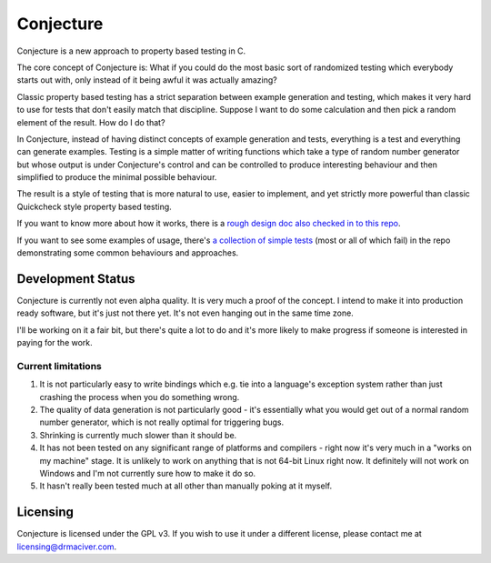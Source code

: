 ==========
Conjecture
==========

Conjecture is a new approach to property based testing in C.

The core concept of Conjecture is: What if you could do the most basic sort of
randomized testing which everybody starts out with, only instead of it being awful
it was actually amazing?

Classic property based testing has a strict separation between example generation
and testing, which makes it very hard to use for tests that don't easily match that
discipline. Suppose I want to do some calculation and then pick a random element of
the result. How do I do that?

In Conjecture, instead of having distinct concepts of example generation and
tests, everything is a test and everything can generate examples. Testing is a
simple matter of writing functions which take a type of random number generator
but whose output is under Conjecture's control and can be controlled to produce
interesting behaviour and then simplified to produce the minimal possible
behaviour.

The result is a style of testing that is more natural to use, easier to implement,
and yet strictly more powerful than classic Quickcheck style property based testing.

If you want to know more about how it works, there is a `rough design doc also
checked in to this repo <docs/design.rst>`_.

If you want to see some examples of usage, there's `a collection of simple tests
<https://github.com/DRMacIver/conjecture/tree/master/examples>`_ (most or all of
which fail) in the repo demonstrating some common behaviours and approaches.

------------------
Development Status
------------------

Conjecture is currently not even alpha quality. It is very much a proof of the
concept. I intend to make it into production ready software, but it's just
not there yet. It's not even hanging out in the same time zone.

I'll be working on it a fair bit, but there's quite a lot to do and it's more
likely to make progress if someone is interested in paying for the work.

~~~~~~~~~~~~~~~~~~~
Current limitations
~~~~~~~~~~~~~~~~~~~

1. It is not particularly easy to write bindings which e.g. tie into a
   language's exception system rather than just crashing the process when you
   do something wrong.
2. The quality of data generation is not particularly good - it's essentially
   what you would get out of a normal random number generator, which is not
   really optimal for triggering bugs.
3. Shrinking is currently much slower than it should be.
4. It has not been tested on any significant range of platforms and compilers -
   right now it's very much in a "works on my machine" stage. It is unlikely to
   work on anything that is not 64-bit Linux right now. It definitely will not
   work on Windows and I'm not currently sure how to make it do so.
5. It hasn't really been tested much at all other than manually poking at it
   myself.

---------
Licensing
---------

Conjecture is licensed under the GPL v3. If you wish to use it under a
different license, please contact me at
`licensing@drmaciver.com <mailto:licensing@drmaciver.com>`_.
